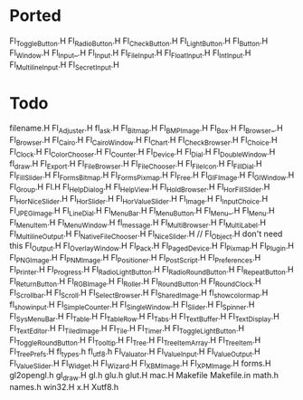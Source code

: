 * Ported
  Fl_Toggle_Button.H
  Fl_Radio_Button.H
  Fl_Check_Button.H
  Fl_Light_Button.H
  Fl_Button.H
  Fl_Window.H
  Fl_Input_.H
  Fl_Input.H
  Fl_File_Input.H
  Fl_Float_Input.H
  Fl_Int_Input.H
  Fl_Multiline_Input.H
  Fl_Secret_Input.H
* Todo  
  filename.H
  Fl_Adjuster.H
  fl_ask.H
  Fl_Bitmap.H
  Fl_BMP_Image.H
  Fl_Box.H
  Fl_Browser_.H
  Fl_Browser.H
  Fl_Cairo.H
  Fl_Cairo_Window.H
  Fl_Chart.H
  Fl_Check_Browser.H
  Fl_Choice.H
  Fl_Clock.H
  Fl_Color_Chooser.H
  Fl_Counter.H
  Fl_Device.H
  Fl_Dial.H
  Fl_Double_Window.H
  fl_draw.H
  Fl_Export.H
  Fl_File_Browser.H
  Fl_File_Chooser.H
  Fl_File_Icon.H
  Fl_Fill_Dial.H
  Fl_Fill_Slider.H
  Fl_FormsBitmap.H
  Fl_FormsPixmap.H
  Fl_Free.H
  Fl_GIF_Image.H
  Fl_Gl_Window.H
  Fl_Group.H
  Fl.H
  Fl_Help_Dialog.H
  Fl_Help_View.H
  Fl_Hold_Browser.H
  Fl_Hor_Fill_Slider.H
  Fl_Hor_Nice_Slider.H
  Fl_Hor_Slider.H
  Fl_Hor_Value_Slider.H
  Fl_Image.H
  Fl_Input_Choice.H
  Fl_JPEG_Image.H
  Fl_Line_Dial.H
  Fl_Menu_Bar.H
  Fl_Menu_Button.H
  Fl_Menu_.H
  Fl_Menu.H
  Fl_Menu_Item.H
  Fl_Menu_Window.H
  fl_message.H
  Fl_Multi_Browser.H
  Fl_Multi_Label.H
  Fl_Multiline_Output.H
  Fl_Native_File_Chooser.H
  Fl_Nice_Slider.H
  // Fl_Object.H don't need this
  Fl_Output.H
  Fl_Overlay_Window.H
  Fl_Pack.H
  Fl_Paged_Device.H
  Fl_Pixmap.H
  Fl_Plugin.H
  Fl_PNG_Image.H
  Fl_PNM_Image.H
  Fl_Positioner.H
  Fl_PostScript.H
  Fl_Preferences.H
  Fl_Printer.H
  Fl_Progress.H
  Fl_Radio_Light_Button.H
  Fl_Radio_Round_Button.H
  Fl_Repeat_Button.H
  Fl_Return_Button.H
  Fl_RGB_Image.H
  Fl_Roller.H
  Fl_Round_Button.H
  Fl_Round_Clock.H
  Fl_Scrollbar.H
  Fl_Scroll.H
  Fl_Select_Browser.H
  Fl_Shared_Image.H
  fl_show_colormap.H
  fl_show_input.H
  Fl_Simple_Counter.H
  Fl_Single_Window.H
  Fl_Slider.H
  Fl_Spinner.H
  Fl_Sys_Menu_Bar.H
  Fl_Table.H
  Fl_Table_Row.H
  Fl_Tabs.H
  Fl_Text_Buffer.H
  Fl_Text_Display.H
  Fl_Text_Editor.H
  Fl_Tiled_Image.H
  Fl_Tile.H
  Fl_Timer.H
  Fl_Toggle_Light_Button.H
  Fl_Toggle_Round_Button.H
  Fl_Tooltip.H
  Fl_Tree.H
  Fl_Tree_Item_Array.H
  Fl_Tree_Item.H
  Fl_Tree_Prefs.H
  fl_types.h
  fl_utf8.h
  Fl_Valuator.H
  Fl_Value_Input.H
  Fl_Value_Output.H
  Fl_Value_Slider.H
  Fl_Widget.H
  Fl_Wizard.H
  Fl_XBM_Image.H
  Fl_XPM_Image.H
  forms.H
  gl2opengl.h
  gl_draw.H
  gl.h
  glu.h
  glut.H
  mac.H
  Makefile
  Makefile.in
  math.h
  names.h
  win32.H
  x.H
  Xutf8.h
